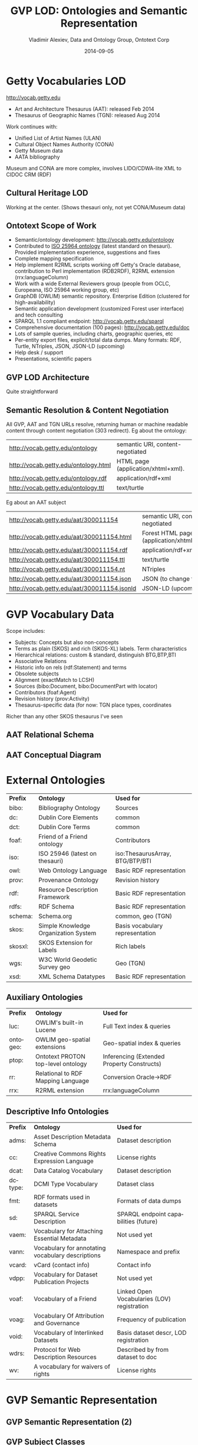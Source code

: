 #+TITLE:     GVP LOD: Ontologies and Semantic Representation
#+AUTHOR:    Vladimir Alexiev, Data and Ontology Group, Ontotext Corp
#+EMAIL:     vladimir.alexiev@ontotext.com
#+DATE:      2014-09-05
#+LANGUAGE:  en
#+STARTUP:   noinlineimages content
#+OPTIONS:   num:nil toc:1
#+EXCLUDE_TAGS: noexport
#+NO_OPTIONS: H:1 \n:nil @:t ::t |:t ^:{} -:t f:t *:t <:t TeX:t LaTeX:t skip:nil d:nil todo:t pri:nil tags:not-in-toc
#+REVEAL_HLEVEL: 1
#+REVEAL_EXTRA_JS: {src: 'js/reveal-help.js', async: true, condition: function() {return !!document.body.classList}}, {src: 'js/reveal-tagcloud.js', async: true, condition: function() {return !!document.body.classList}}
#+REVEAL_TITLE_SLIDE_TEMPLATE: <h2>%t</h2>
#+REVEAL_TITLE_SLIDE_TEMPLATE: <p class='center'>%a</p>
#+REVEAL_TITLE_SLIDE_TEMPLATE: <p class='center'><img src="./img/lod_getty_logo.png" style="width:400px"/></p>
#+REVEAL_TITLE_SLIDE_TEMPLATE: <p class='center'>CIDOC Congress, Dresden, Germany
#+REVEAL_TITLE_SLIDE_TEMPLATE: <br/>2014-09-05: International Terminology Working Group
#+REVEAL_TITLE_SLIDE_TEMPLATE: <br/>2014-09-09: Getty special session</p>
#+REVEAL_TITLE_SLIDE_TEMPLATE: <p class='center'>
#+REVEAL_TITLE_SLIDE_TEMPLATE: <a href='http://VladimirAlexiev.github.io/pres/20140905-CIDOC-GVP/index.html' target='_blank'>2D interactive version</a>,
#+REVEAL_TITLE_SLIDE_TEMPLATE: <a href='http://VladimirAlexiev.github.io/pres/20140905-CIDOC-GVP/GVP-LOD-CIDOC.pdf'>pdf</a>,
#+REVEAL_TITLE_SLIDE_TEMPLATE: <a href='http://www.slideshare.net/valexiev1/TODO' target='_blank'>slideshare</a>.</p>
#+REVEAL_TITLE_SLIDE_TEMPLATE: <p class='center'>Press <a href='javascript:Reveal.toggleOverview()'>O for overview</a>,
#+REVEAL_TITLE_SLIDE_TEMPLATE: <a href='reveal-help.html' target='_blank'>H for help</a>.<br/>
#+REVEAL_TITLE_SLIDE_TEMPLATE: Proudly made in plain text with 
#+REVEAL_TITLE_SLIDE_TEMPLATE: <a href='https://github.com/hakimel/reveal.js/'>reveal.js</a>, 
#+REVEAL_TITLE_SLIDE_TEMPLATE: <a href='https://github.com/yjwen/org-reveal'>org-reveal</a>, 
#+REVEAL_TITLE_SLIDE_TEMPLATE: <a href='http://orgmode.org'>org-mode</a> and 
#+REVEAL_TITLE_SLIDE_TEMPLATE: <a href='http://www.gnu.org/s/emacs/'>emacs</a>.</p>

* Getty Vocabularies LOD
http://vocab.getty.edu
- Art and Architecture Thesaurus (AAT): released Feb 2014
- Thesaurus of Geographic Names (TGN): released Aug 2014
Work continues with:
- Unified List of Artist Names (ULAN)
- Cultural Object Names Authority (CONA)
- Getty Museum data
- AATA bibliography
Museum and CONA are more complex, involves LIDO/CDWA-lite XML to CIDOC CRM (RDF)
** Cultural Heritage LOD
Working at the center. (Shows thesauri only, not yet CONA/Museum data)
#+ATTR_HTML: :style width:1000px
[[./img/Culture-datacloud-large.png]]
** Ontotext Scope of Work
- Semantic/ontology development: http://vocab.getty.edu/ontology
- Contributed to [[http://purl.org/iso25964/skos-thes][ISO 25964 ontology]] (latest standard on thesauri). Provided implementation experience, suggestions and fixes
- Complete mapping specification
- Help implement R2RML scripts working off Getty's Oracle database, contribution to Perl implementation (RDB2RDF), R2RML extension (rrx:languageColumn)
- Work with a wide External Reviewers group (people from OCLC, Europeana, ISO 25964 working group, etc)
- GraphDB (OWLIM) semantic repository. Enterprise Edition (clustered for high-availability)
- Semantic application development (customized Forest user interface) and tech consulting
- SPARQL 1.1 compliant endpoint: http://vocab.getty.edu/sparql 
- Comprehensive documentation (100 pages): http://vocab.getty.edu/doc
- Lots of sample queries, including charts, geographic queries, etc
- Per-entity export files, explicit/total data dumps. Many formats: RDF, Turtle, NTriples, JSON, JSON-LD (upcoming)
- Help desk / support
- Presentations, scientific papers
** GVP LOD Architecture
Quite straightforward
#+ATTR_HTML: :style width:900px
[[./img/GVP-architecture.png]]
** Semantic Resolution & Content Negotiation
All GVP, AAT and TGN URLs resolve, returning human or machine readable content through content negotiation (303 redirect).
Eg about the ontology:
| http://vocab.getty.edu/ontology      | semantic URI, content-negotiated   |
| http://vocab.getty.edu/ontology.html | HTML page (application/xhtml+xml). |
| http://vocab.getty.edu/ontology.rdf  | application/rdf+xml                |
| http://vocab.getty.edu/ontology.ttl  | text/turtle                        |
Eg about an AAT subject
| http://vocab.getty.edu/aat/300011154        | semantic URI, content-negotiated          |
| http://vocab.getty.edu/aat/300011154.html   | Forest HTML page (application/xhtml+xml). |
| http://vocab.getty.edu/aat/300011154.rdf    | application/rdf+xml                       |
| http://vocab.getty.edu/aat/300011154.ttl    | text/turtle                               |
| http://vocab.getty.edu/aat/300011154.nt     | NTriples                                  |
| http://vocab.getty.edu/aat/300011154.json   | JSON (to change to .rj)                   |
| http://vocab.getty.edu/aat/300011154.jsonld | JSON-LD (upcoming)                        |
* GVP Vocabulary Data
Scope includes:
- Subjects: Concepts but also non-concepts
- Terms as plain (SKOS) and rich (SKOS-XL) labels. Term characteristics
- Hierarchical relations: custom & standard, distinguish BTG,BTP,BTI
- Associative Relations
- Historic info on rels (rdf:Statement) and terms
- Obsolete subjects
- Alignment (exactMatch to LCSH)
- Sources (bibo:Document, bibo:DocumentPart with locator)
- Contributors (foaf:Agent)
- Revision history (prov:Activity)
- Thesaurus-specific data (for now: TGN place types, coordinates
Richer than any other SKOS thesaurus I've seen
** AAT Relational Schema
[[./img/AAT_erd2_20100914.png]]
** AAT Conceptual Diagram
[[./img/DataDict.png]]
* External Ontologies
| *Prefix* | *Ontology*                           | *Used for*                      |
| bibo:    | Bibliography Ontology                | Sources                         |
| dc:      | Dublin Core Elements                 | common                          |
| dct:     | Dublin Core Terms                    | common                          |
| foaf:    | Friend of a Friend ontology          | Contributors                    |
| iso:     | ISO 25946 (latest on thesauri)       | iso:ThesaurusArray, BTG/BTP/BTI |
| owl:     | Web Ontology Language                | Basic RDF representation        |
| prov:    | Provenance Ontology                  | Revision history                |
| rdf:     | Resource Description Framework       | Basic RDF representation        |
| rdfs:    | RDF Schema                           | Basic RDF representation        |
| schema:  | Schema.org                           | common, geo (TGN)               |
| skos:    | Simple Knowledge Organization System | Basis vocabulary representation |
| skosxl:  | SKOS Extension for Labels            | Rich labels                     |
| wgs:     | W3C World Geodetic Survey geo        | Geo (TGN)                       |
| xsd:     | XML Schema Datatypes                 | Basic RDF representation        |
** Auxiliary Ontologies
| *Prefix* | *Ontology*                         | *Used for*                                 |
| luc:     | OWLIM's built-in Lucene            | Full Text index & queries                  |
| ontogeo: | OWLIM geo-spatial extensions       | Geo-spatial index & queries                |
| ptop:    | Ontotext PROTON top-level ontology | Inferencing (Extended Property Constructs) |
| rr:      | Relational to RDF Mapping Language | Conversion Oracle->RDF                     |
| rrx:     | R2RML extension                    | rrx:languageColumn                         |
** Descriptive Info Ontologies
| *Prefix* | *Ontology*                                        | *Used for*                                  |
| adms:    | Asset Description Metadata Schema                 | Dataset description                         |
| cc:      | Creative Commons Rights Expression Language       | License rights                              |
| dcat:    | Data Catalog Vocabulary                           | Dataset description                         |
| dctype:  | DCMI Type Vocabulary                              | Dataset class                               |
| fmt:     | RDF formats used in datasets                      | Formats of data dumps                       |
| sd:      | SPARQL Service Description                        | SPARQL endpoint capabilities (future)       |
| vaem:    | Vocabulary for Attaching Essential Metadata       | Not used yet                                |
| vann:    | Vocabulary for annotating vocabulary descriptions | Namespace and prefix                        |
| vcard:   | vCard (contact info)                              | Contact info                                |
| vdpp:    | Vocabulary for Dataset Publication Projects       | Not used yet                                |
| voaf:    | Vocabulary of a Friend                            | Linked Open Vocabularies (LOV) registration |
| voag:    | Vocabulary Of Attribution and Governance          | Frequency of publication                    |
| void:    | Vocabulary of Interlinked Datasets                | Basis dataset descr, LOD registration |
| wdrs:    | Protocol for Web Description Resources            | Described by from dataset to doc            |
| wv:      | A vocabulary for waivers of rights                | License rights                              |
* GVP Semantic Representation
#+ATTR_HTML: :style width:1000px
[[./img/semantic-overview-1.png]]
** GVP Semantic Representation (2)
#+ATTR_HTML: :style width:950px
[[./img/semantic-overview-2.png]]
** GVP Subject Classes
- GVP Subjects include both Concepts and non-concepts (for organizing the hierarchy, not for indexing)
We handle "impedance mismatch" with
- SKOS: restrict skos:related, infer skos:broader
- ISO: infer iso:broaderGeneric/Partitive/Instantial
S=Standard, G=GVP common, A=AAT, T=TGN
[[./img/006-subject-classes.png]]
** Obsolete Subjects
- AAT obsolete subjects are 4.4% of valid subjects, which shows a good rate of editorial actions
- Obsolete subjects may have been used in client data. In order not to leave such data hanging, we publish minimal information:
#+BEGIN_SRC 
aat:300123456 a gvp:ObsoleteSubject; # Was made non-publishable
  skos:prefLabel "Made up subject";
  skos:inScheme aat: ;
  schema:endDate "2012-12-31T12:34:56"^^xsd:dateTime.

aat:300386746 a gvp:ObsoleteSubject; # Was merged to a dominant Subject
  skos:prefLabel "Buncheong";
  skos:inScheme aat: ;
  dct:isReplacedBy aat:300018699; # Punch'ong
  schema:endDate "2012-12-31T12:34:56"^^xsd:dateTime.
#+END_SRC
** Hierarchical Relations
Use iso:ThesaurusArray to allow Guide Terms below Concepts. Infer cross-threading SKOS/ISO broader relations
#+ATTR_HTML: :style width:800px
[[./img/008-complex-hierarchy.png]]
** Key Values (Flags) Are Important
Excel-driven Ontology Generation™ (getty-codes.xls to getty-codes.ttl)\\
Key *val* can be mapped to Custom sub-class, Custom (sub-)prop, [[http://vocab.getty.edu/doc/#Ontology_Values][Ontology Value]] (eg <term/kind/Abbreviation>)
[[./img/getty-codes.png]]
** Associative Relations Are Valuable
More Excel-driven Ontology Generation™ (assoc-rels.xls to assoc-rels.ttl)
- Relations come in owl:inverseOf pairs (or owl:SymmetricProperty self-inverse)
- Shoudl we make a subproperty hierarchy?
[[./img/assoc-rels.png]]
** GVP Ontology Documentation
http://vocab.getty.edu/ontology, [[http://lov.okfn.org/dataset/lov/details/vocabulary_gvp.html][LOV Entry]] (10 classes, 177 props)
[[./img/GVP-ontology.png]]
** GVP Ontology: a Class
[[./img/GVP-ontology-class.png]]
** ISO 25946: Latest Standard on Thesauri
[[./img/002-ISO_25964_Model.jpg]]
** Use of iso:ThesaurusArray in GVP
Use for ordered children. Novelty: if parent is Concept, use anonymous array. Careful crafting of URLs to make rdf:List
[[./img/GVP-isoThesaurusArray.png]]
** Contribution to ISO 25946
- Contributed to [[http://purl.org/iso25964/skos-thes][ISO 25946 ontology]] ([[http://lov.okfn.org/dataset/lov/details/vocabulary_iso-thes.html][LOV entry]])
- First industrial use of ISO 25946
- Defined appropriate combinations of BTG, BTP, BTI relations (first formally defined in ISO).
On Compositionality of ISO 25964 Hierarchical Relations (BTG, BTP, BTI), V.Alexiev, J.Lindenthal, A.Isaac.
[[https://drive.google.com/file/d/0B7BFygWDV2_PNkQycHl0bWNLak0][Draft paper]], [[http://VladimirAlexiev.github.io/pres/20140912-NKOS-compositionality/index.htm][Presentation]] at [[https://at-web1.comp.glam.ac.uk/pages/research/hypermedia/nkos/nkos2014/programme.html][NKOS 2014]] Workshop at DL 2014, London, 12 Sep 2014
|        | *BTGx*                                                                                          | *BTPx*                                                                   | *BTIx*                                                      |
| *BTGx* | BTGE: numerous examples                                                                         | BTPE: beak irons BTG anvil components BTP <anvils and anvil accessories> | no                                                          |
| *BTPx* | BTPE: anvil components BTP <anvils and anvil accessories> BTG <forging and metal-shaping tools> | BTPE: Sofia BTP Bulgaria BTP Europe                                      | no: Sofia BTP Bulgaria BTI country, but Sofia is no country |
| *BTIx* | BTIE: Mt Athos BTI orthodox religious center BTG Christian religious center                     | no                                                                       | no                                                          |
** Terms
Support multilingual labels: both SKOS (plain)...
#+BEGIN_SRC 
aat:300198841 a skos:Concept , gvp:Subject , gvp:Concept ;
  skos:prefLabel "rhyta"@el-latn , "rhyta"@en , "rhytons"@es , "rhytons"@fr , "rytons"@nl ;
  skos:altLabel "rhyta"@es , "rhyton"@es , "rhyton"@en , "rhyton"@el-latn ...;
  skosxl:prefLabel aat_term:1000198841-en , aat_term:1000198841-el-Latn ...;
  skosxl:altLabel aat_term:1000198841-es , aat_term:1000297235-en ...
#+END_SRC
... and rich info in SKOS-XL:
#+BEGIN_SRC 
aat_term:1000198841-en a skosxl:Label ;
  dc:identifier "1000198841" ;
  dct:language aat:300388277 , gvp_lang:en ; # owl:sameAs
  dct:contributor aat_contrib:10000000 , aat_contrib:10000131 , aat_contrib:10000088 ;
  skosxl:literalForm "rhyta"@en ;                #### with Qualifier if applicable
  gvp:term "rhyta"@en ;                          #### no qualifier
  gvp:displayOrder "1"^^xsd:positiveInteger ;
  gvp:termType <http://vocab.getty.edu/aat/term/type/Descriptor> ; #### Descr/AltDescr/UseFor
  gvp:termPOS <http://vocab.getty.edu/aat/term/POS/PluralNoun> ;   #### Part of Speech
  gvp:contributorPreferred aat_contrib:10000000 , aat_contrib:10000088 ;
  gvp:contributorNonPreferred aat_contrib:10000131 ;
  gvp:sourcePreferred aat_source:2000024811 , aat_source:2000051089-term-1000198841...;
  dct:source aat_source:2000024811 , aat_source:2000052946 , aat_source:2000049728...;
  gvp:sourceNonPreferred aat_source:2000052946 ;
  gvp:sourceAlternatePreferred aat_source:2000048328-term-1000198841 .
#+END_SRC
** Languages
[[http://www.iana.org/assignments/language-subtag-registry/language-subtag-registry][IANA Language Subtag Registry]]: 9000 registrations (broken down by Type and Scope):
- 7769 languages
- 227 extlangs, e.g. ar-auz (Uzbeki Arabic)
- 116 language collections, e.g. bh (Bihari languages)
- 62 macrolanguages, e.g. zh (Chinese), cr (Cree)
- 4 special languages, e.g. und (Undetermined)
- 162 scripts, eg Latn (Latin), Japn (Japanese)
- 301 regions, e.g. US (United States), 021 (Northern America)
- 61 variants
- 67 redundant
- 26 grandfathered
** Custom Language Tags
Despite the richness of IANA tags, we had to define new tags, using several extension mechanisms:
- Private language, e.g.
  - *x-byzantin-Latn*: Byzantine Greek (transliterated)
  - *x-khasian*: Khasian
  - *x-frisian* (IANA/ISO has codes for predecessor Old Frisian and dialects West, Saterland and North Frisian)
- Private language used in specific region, e.g.
  - *qqq-002*: African language (not specified which)
  - *qqq-142*: Asian language (not specified which)
  - *qqq-ET*: Ethiopian (not specified which: Boro/Borna, Karo, Male...)
- Private modifier, e.g.
  - grc-Latn- *x-liturgic*: Liturgical Greek
  - ber-Latn- *x-dialect*: Berber Dialects (transliterated)
  - fa-Latn- *x-middle*: Persian, Middle (transliterated)
  - zh-Latn-pinyin- *x-notone*: Chinese (transliterated Pinyin without tones)
Future: publish lang tags (we now publish only ISO2 & ISO3 codes)
** Sources
bibo:Document or bibo:DocumentPart
#+BEGIN_SRC 
aat_source:2000051089 a bibo:Document;
  dc:identifier "2000051089"
  bibo:shortTitle "AATA database (2002-)";
  dct:title "Getty Conservation Institute (GCI). database of AATA Online... 2002-. ".
aat_source:2000051089-term-1000198841 a bibo:DocumentPart;
  dct:isPartOf aat_source:2000051089;
  bibo:locator "128257 checked 26 January 2012".
#+END_SRC
Applied to subject, term, scopeNote:
#+BEGIN_SRC 
aat:300198841 # subject (rhyta)
  dct:source aat_source:2000030301-subject-300198841;
  dct:source aat_source:2000052378.
aat_term:1000198841-en # term "rhyta"@en
  gvp:sourceNonPreferred aat_source:2000049728;
  dct:source aat_source:2000051089-term-1000198841. 
aat_scopeNote:34904 # scopeNote
  dct:source aat_source:2000046502.
#+END_SRC
** Contributors
foaf:Agent
#+BEGIN_SRC 
aat_contrib:10000131 a foaf:Agent;
  dc:identifier "10000131";
  foaf:nick "CDBP-DIBAM";
  foaf:name "Centro de Documentación de Bienes Patrimoniales...".
#+END_SRC
Applied to subject, term, scopeNote:
#+BEGIN_SRC 
aat:300198841 # subject "rhyta"
  dct:contributor aat_contrib:10000131;
  dct:contributor aat_contrib:10000000.
aat_term:1000198841-en # term "rhyta"@en
  gvp:contributorNonPreferred aat_contrib:10000131;
  gvp:contributorPreferred aat_contrib:10000000.
aat_scopeNote:34904 # scopeNote
  dct:contributor aat_contrib:10000000.
#+END_SRC
** Historic Info
Includes dates of applicability, historicFlag, comment. Applied to terms; relations, place types (using rdf:Statement)
#+BEGIN_SRC 
aat_term:1000002693-en a skosxl:Label;
  skosxl:literalForm "lambruscatura"@en ;
  gvp:historicFlag <http://vocab.getty.edu/historic/historic> ;
  schema:startDate "0900"^^xsd:gYear ;
  schema:endDate "1700"^^xsd:gYear ;
  rdfs:comment "Medieval term for wainscoting".

aat_rel:300020271-aat2812_followed-300020269 a rdf:Statement;
  rdf:subject      aat:300020271;        # Second Dynasty (Egyptian)
  rdf:predicate    gvp:aat2812_followed;
  rdf:object       aat:300020269;        # First Dynasty (Egyptian)
  rdfs:comment     "Second Dynasty began ca. 2775 BCE";
  schema:startDate "-2785"^^xsd:gYear;
  schema:endDate   "-2765"^^xsd:gYear.
 
tgn:7011179-placeType-300008347 a rdf:Statement;
  rdf:subject      tgn:7011179;          # Siena
  rdf:predicate    gvp:placeTypePreferred;
  rdf:object       aat:300008347;        # inhabited place
  rdfs:comment     "settled by Etruscans (flourished 6th century BCE)";
  schema:startDate "-0800"^^xsd:gYear;
  gvp:displayOrder "1"^^xsd:positiveInteger.
#+END_SRC
** Provenance Ontology
[[./img/PROV-modified-created.png]]
PROV considers that prov:Modify uses an unknown old entity "_:input" and generates an unknown new entity "_:output",
both being specializations of the entity under consideration. 
Need to use prov:Generation so we can use prov:atTime and reflect that the modification is a prov:InstantaneousEvent.
** Revision History 
PROV is too complex, so we simplify:
#+BEGIN_SRC 
aat:300018699
  skos:changeNote aat_rev:12345, aat_rev:12346, aat_rev:12347;
  prov:wasGeneratedBy aat_rev:12345;
  dct:created  "2014-01-02T01:02:03"^^xsd:dateTime;
  dct:modified "2014-01-03T01:02:03"^^xsd:dateTime;
  dct:issued   "2014-01-04T01:02:03"^^xsd:dateTime.
aat_rev:12345 a prov:Activity, prov:Create;
  dc:type "created";
  prov:startedAtTime "2014-01-02T01:02:03"^^xsd:dateTime.
aat_rev:12346 a prov:Activity, prov:Modify;
  prov:used aat:300018699;
  dc:type "term added";
  dc:description "leggings, puttee (1000248060)";
  prov:startedAtTime "2014-01-03T01:02:03"^^xsd:dateTime.
aat_rev:12347 a prov:Activity, prov:Publish;
  prov:used aat:300018699;
  dc:type "issued";
  prov:startedAtTime "2014-01-04T01:02:03"^^xsd:dateTime.
#+END_SRC
* TGN Specifics: Concept-Place Duality
Duality between Concept and its denotation  (ala VIAF, UK BL, FR BnF, SE KB...)
[[./img/013-concept-place-duality.png]]
** TGN Semantic Representation
Adds place types (TGN->AAT), Concept-Place duality, coordinates
#+ATTR_HTML: :style width:500px
[[./img/012-TGN-overview.png]]
* Inference
Hierarchical Relations (GVP->Standard) inference:
blue=standard, black=GVP, bold=closure, red=restriction
[[./img/018-hierarchicalRelationsInference.png]]
** Extended Property Constructs
- TGN is much bigger: AAT: 10M, TGN: 94M (explicit statements)
- We infer 60M statements (1.58x expansion ratio)
- To do this quickly (on biweekly refresh), we decided to use OWLIM Rules
- While OWL2 has very powerful class constructs, its property constructs are quite weak
- [[http://VladimirAlexiev.github.io/pres/extending-owl2/index.html][Extending OWL2 Property Constructs]]: several extensions that we found useful
~pN~ = premises, ~r~ = restriction (just another premise), ~tN~ = types, ~q~ = conclusion
- ~p1 / p2~: property chain (more efficient than owl:propertyChainAxiom and owl:TransitiveProperty)
- ~p & r~: property conjunction (restriction): holds between two nodes when both properties connect the same nodes
- ~[t1] p [t2]~: type restriction: holds when source has type t1 and target has type t2 (shown inside the node)
** Extended Property Constructs (2)
| *name*         | *prop path*        | *construct*                           | *illustration*           |
|                |                    |                                       | <c>                      |
| PropChain      | q <= p1 / p2       | Chain of fixed length 2               | [[./img/PropChain.png]]      |
| PropRestr      | q <= p & r         | Conjunction (restriction by property) | [[./img/PropRestr.png]]      |
| PropChainRestr | q <= (p1 / p2) & r | Chain and restriction by property     | [[./img/PropChainRestr.png]] |
| TypeRestr      | q <= [t1] p [t2]   | Restriction by two typechecks         | [[./img/TypeRestr.png]]      |
| PropChainType2 | q <= p1 / p2[t2]   | Chain and typecheck                   | [[./img/PropChainType2.png]] |
** Reduced SKOS Inference
Eliminate redundant props (World has 1.2M narrowerTransitive, 2.4M semanticRelation). Break inference at red ovals
#+ATTR_HTML: :style width:950px
[[./img/016-SKOS-properties.png]]
** Construct Query: Get & Cache All Data for Subject
[[./img/028-construct-subject.png]]
#+ATTR_HTML: :style width:600px
[[./img/GVP-construct.png]]
** Semantic Resources, Dumps
- *All* data for every independent resource (Subject, Source, Contributor) is extracted
- Using CONSTRUCT queries like above (the ones for Source, Contributor are much simpler)
- Entity files are cached, thus served very quickly
- Entity files are served in RDF/XML, N3/Turtle, NTriples, JSON, soon JSON-LD
- explicit.zip: R2RML-generated statements, NTriples (*you* need to do the Inferencing)
- full.zip: all statements, concatenated from entity files, NTriples
* Documentation
#+ATTR_HTML: :style width:1100px
[[./img/GVP-doc-TOC.png]]
** Doc Production
Edit in Word. Spellcheck, link check (below). Print as PDF. Save as Compact HTML, HtmlTidy, rewrite with original images.
#+ATTR_HTML: :style width:900px
[[./img/GVP-doc-CheckMyLinks.png]]
Benefit: printable PDF and *linkable* HTML
** Sample Queries
Lots of them! The (!) says "read the documentation first". As part of helpdesk support, we're tracking usage and adding samples.
[[./img/GVP-sample-queries.png]]
** Sample Query: Bar chart with SPARQL
Number of members of the UN per year. [[http://vocab.getty.edu/doc/#Column_Chart_with_SPARQL][See doc]] or [[http://jsfiddle.net/valexiev/TCr59/][jsfiddle]] with it
#+ATTR_HTML: :style width:900px
[[./img/029-growth-of-UN.png]]
** Sample Query: Geo chart with SPARQL
When each nation joined the UN.  [[http://vocab.getty.edu/doc/#Geo_Chart_with_SPARQL][See doc]] or  [[http://jsfiddle.net/valexiev/NULCH/][jsfiddle]] with it.
#+ATTR_HTML: :style width:1000px
[[./img/029-year-joining-of-UN.png]]
** Sample query: Overseas Possessions of the Netherlands
#+BEGIN_SRC 
# 5.3.20 Places Outside Bounding Box (Overseas Possessions)
select ?place ?name ?lat ?long {
  ?place skos:inScheme tgn: ;
    foaf:focus [wgs:lat ?lat; wgs:long ?long];
    gvp:prefLabelGVP [xl:literalForm ?name];
    gvp:broaderPartitiveExtended [rdfs:label "The Netherlands"@en]
  filter (!(50.787185 <= ?lat && ?lat <= 53.542265 && 3.389722 <= ?long && ?long <= 7.169019))}
#+END_SRC
[[./img/GVP-sample-overseas-possessions.png]]
* GVP LOD Usage
People started using AAT and TGN right after their release
- AAT Concept selection (usually by autocompletion): EADitor, xEAC, VRA Editor, MODES, DIGIMUS,  Drupal Web Taxonomy
- TGN Place selection: same as above; Portable Antiquities (finds.org.uk), Nomisma, Kerameikos
- Visualization: Hierarchies with d3js, LOD with lodlive.it
- Semantic enrichment: Europeana (Rijksmuseum, Museo Galileo, Erfgoedplus.be), Partage Plus (Art Nouveau to Europeana)
#+ATTR_HTML: :style align:center
| *Vocab* | *Actual* | *Potential* |
| AAT     |        9 |           6 |
| TGN     |        3 |             |
| ULAN    |          |           1 |
** Usage Stories
[[https://share.getty.edu/confluence/display/itslodv/usage%2Bstories][Usage Stories]] (internal confluence)
[[./img/GVP-usage.png]]
** Thanks for your time!
[[mailto:vladimir.alexiev@ontotext.com]]
#+ATTR_HTML: :style width:400px
[[./img/QuestionMark.jpg]]

